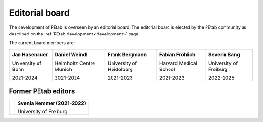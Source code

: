 Editorial board
===============

The development of PEtab is overseen by an editorial board. The editorial board
is elected by the PEtab community as described on the
:ref:`PEtab development <development>` page.

The current board members are:

.. |JH| image:: https://avatars.githubusercontent.com/u/12297214?s=128

.. |DW| image:: https://avatars.githubusercontent.com/u/18048784?s=128

.. |FB| image:: https://avatars.githubusercontent.com/u/949059?s=128

.. |FF| image:: https://avatars.githubusercontent.com/u/14923969?s=128

.. |SB| image:: https://avatars.githubusercontent.com/u/62339465?s=128

+--------------------+-------------------------+--------------------------+------------------------+------------------------+
| |JH|               | |DW|                    | |FB|                     | |FF|                   | |SB|                   |
|                    |                         |                          |                        |                        |
| **Jan Hasenauer**  | **Daniel Weindl**       | **Frank Bergmann**       | **Fabian Fröhlich**    | **Severin Bang**       |
|                    |                         |                          |                        |                        |
| University of Bonn | Helmholtz Centre Munich | University of Heidelberg | Harvard Medical School | University of Freiburg |
|                    |                         |                          |                        |                        |
| 2021-2024          | 2021-2024               | 2021-2023                | 2021-2023              | 2022-2025              |
+--------------------+-------------------------+--------------------------+------------------------+------------------------+

Former PEtab editors
--------------------

.. |SK| image:: https://avatars.githubusercontent.com/u/18700932?s=128

+------+-------------------------------+
| |SK| | **Svenja Kemmer (2021-2022)** |
|      |                               |
|      | University of Freiburg        |
+------+-------------------------------+
